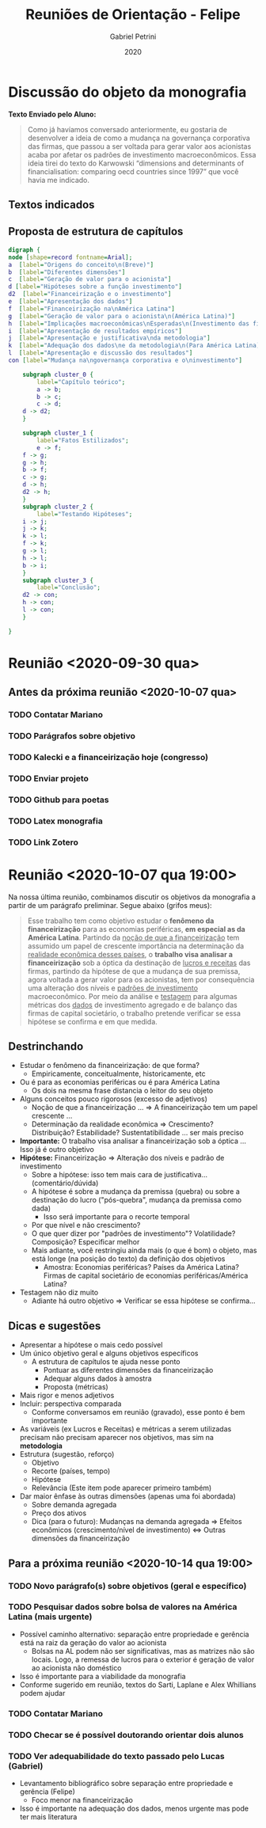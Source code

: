 #+OPTIONS: num:nil
#+TITLE: Reuniões de Orientação - Felipe
#+AUTHOR: Gabriel Petrini
#+DATE: 2020

#+HTML_HEAD: <link rel="stylesheet" type="text/css" href="http://www.pirilampo.org/styles/readtheorg/css/htmlize.css"/>
#+HTML_HEAD: <link rel="stylesheet" type="text/css" href="http://www.pirilampo.org/styles/readtheorg/css/readtheorg.css"/>

#+HTML_HEAD: <script src="https://ajax.googleapis.com/ajax/libs/jquery/2.1.3/jquery.min.js"></script>
#+HTML_HEAD: <script src="https://maxcdn.bootstrapcdn.com/bootstrap/3.3.4/js/bootstrap.min.js"></script>
#+HTML_HEAD: <script type="text/javascript" src="http://www.pirilampo.org/styles/lib/js/jquery.stickytableheaders.min.js"></script>
#+HTML_HEAD: <script type="text/javascript" src="http://www.pirilampo.org/styles/readtheorg/js/readtheorg.js"></script>

* Discussão do objeto da monografia

*Texto Enviado pelo Aluno:*

#+BEGIN_QUOTE
Como já havíamos conversado anteriormente, eu gostaria de desenvolver a ideia de como a mudança na governança corporativa das firmas, que passou a ser voltada para gerar valor aos acionistas acaba por afetar os padrões de investimento macroeconômicos. Essa ideia tirei do texto do Karwowski “dimensions and determinants of financialisation: comparing oecd countries since 1997” que você havia me indicado.
#+END_QUOTE



** Textos indicados


** Proposta de estrutura de capítulos

#+BEGIN_SRC dot :file capitulos.png
digraph {
node [shape=record fontname=Arial];
a  [label="Origens do conceito\n(Breve)"]
b  [label="Diferentes dimensões"]
c  [label="Geração de valor para o acionista"]
d [label="Hipóteses sobre a função investimento"]
d2  [label="Financeirização e o investimento"]
e  [label="Apresentação dos dados"]
f  [label="Financeirização na\nAmérica Latina"]
g  [label="Geração de valor para o acionista\n(América Latina)"]
h  [label="Implicações macroeconômicas\nEsperadas\n(Investimento das firmas)"]
i  [label="Apresentação de resultados empíricos"]
j  [label="Apresentação e justificativa\nda metodologia"]
k  [label="Adequação dos dados\ne da metodologia\n(Para América Latina)"]
l  [label="Apresentação e discussão dos resultados"]
con [label="Mudança na\ngovernança corporativa e o\ninvestimento"]

    subgraph cluster_0 {
        label="Capítulo teórico";
        a -> b;
        b -> c;
        c -> d;
	d -> d2;
    }

    subgraph cluster_1 {
        label="Fatos Estilizados";
        e -> f;
	f -> g;
	g -> h;
	b -> f;
	c -> g;
	d -> h;
	d2 -> h;
    }
    subgraph cluster_2 {
        label="Testando Hipóteses";
	i -> j;
	j -> k;
	k -> l;
	f -> k;
	g -> l;
	h -> l;
	b -> i;
    }
    subgraph cluster_3 {
        label="Conclusão";
	d2 -> con;
	h -> con;
	l -> con;
    }

}
#+END_SRC

#+RESULTS:
[[file:capitulos.png]]

* Reunião <2020-09-30 qua>

** Antes da próxima reunião <2020-10-07 qua>

*** TODO Contatar Mariano
*** TODO Parágrafos sobre objetivo
*** TODO Kalecki e a financeirização hoje (congresso)
*** TODO Enviar projeto
*** TODO Github para poetas
*** TODO Latex monografia
*** TODO Link Zotero

* Reunião <2020-10-07 qua 19:00>

Na nossa última reunião, combinamos discutir os objetivos da monografia a partir de um parágrafo preliminar. Segue abaixo (grifos meus):

#+BEGIN_QUOTE
Esse trabalho tem como objetivo estudar o *fenômeno da financeirização* para as economias periféricas, *em especial as da América Latina*. Partindo da _noção de que a financeirização_  tem assumido um papel de crescente importância na determinação da _realidade econômica desses países_, o *trabalho visa analisar a financeirização* sob a óptica da destinação de _lucros e receitas_ das firmas, partindo da hipótese de que a mudança de sua premissa, agora voltada a gerar valor para os acionistas, tem por consequência uma alteração dos níveis e _padrões de investimento_ macroeconômico. Por meio da análise e _testagem_ para algumas métricas dos _dados_ de investimento agregado e de balanço das firmas de capital societário, o trabalho pretende verificar se essa hipótese se confirma e em que medida.
#+END_QUOTE


** Destrinchando

- Estudar o fenômeno da financeirização: de que forma?
  - Empiricamente, conceitualmente, historicamente, etc
- Ou é para as economias periféricas ou é para América Latina
  - Os dois na mesma frase distancia o leitor do seu objeto
- Alguns conceitos pouco rigorosos (excesso de adjetivos)
  - Noção de que a financeirização ... $\Rightarrow$ A financeirização tem um papel crescente ...
  - Determinação da realidade econômica $\Rightarrow$ Crescimento? Distribuição? Estabilidade? Sustentatibilidade ... ser mais preciso
- *Importante:* O trabalho visa analisar a financeirização sob a óptica ... Isso já é outro objetivo
- *Hipótese:* Financeirização $\Rightarrow$ Alteração dos níveis e padrão de investimento
  - Sobre a hipótese: isso tem mais cara de justificativa... (comentário/dúvida)
  - A hipótese é sobre a mudança da premissa (quebra) ou sobre a destinação do lucro ("pós-quebra", mudança da premissa como dada)
    - Isso será importante para o recorte temporal
  - Por que nível e não crescimento?
  - O que quer dizer por "padrões de investimento"? Volatilidade? Composição? Especificar melhor
  - Mais adiante, você restringiu ainda mais (o que é bom) o objeto, mas está longe (na posição do texto) da definição dos objetivos
    - Amostra: Economias periféricas? Países da América Latina? Firmas de capital societário de economias periféricas/América Latina?
- Testagem não diz muito
  - Adiante há outro objetivo $\Rightarrow$ Verificar se essa hipótese se confirma...

** Dicas e sugestões

  - Apresentar a hipótese o mais cedo possível
  - Um único objetivo geral e alguns objetivos específicos
    - A estrutura de capítulos te ajuda nesse ponto
      - Pontuar as diferentes dimensões da financeirização
      - Adequar alguns dados à amostra
      - Proposta (métricas)
  - Mais rigor e menos adjetivos
  - Incluir: perspectiva comparada
    - Conforme conversamos em reunião (gravado), esse ponto é bem importante
  - As variáveis (ex Lucros e Receitas) e métricas a serem utilizadas precisam não precisam aparecer nos objetivos, mas sim na *metodologia*
  - Estrutura (sugestão, reforço)
    - Objetivo
    - Recorte (países, tempo)
    - Hipótese
    - Relevância (Este item pode aparecer primeiro também)
  - Dar maior ênfase às outras dimensões (apenas uma foi abordada)
    - Sobre demanda agregada
    - Preço dos ativos
    - Dica (para o futuro): Mudanças na demanda agregada $\Rightarrow$ Efeitos econômicos (crescimento/nível de investimento) $\Leftrightarrow$ Outras dimensões da financeirização


** Para a próxima reunião <2020-10-14 qua 19:00>

*** TODO Novo parágrafo(s) sobre objetivos (geral e específico)

*** TODO Pesquisar dados sobre bolsa de valores na América Latina (mais urgente)

- Possível caminho alternativo: separação entre propriedade e gerência está na raiz da geração do valor ao acionista
  - Bolsas na AL podem não ser significativas, mas as matrizes não são locais. Logo, a remessa de lucros para o exterior é geração de valor ao acionista não doméstico
- Isso é importante para a viabilidade da monografia
- Conforme sugerido em reunião, textos do Sarti, Laplane e Alex Whillians podem ajudar


*** TODO Contatar Mariano

*** TODO Checar se é possível doutorando orientar dois alunos

*** TODO Ver adequabilidade do texto passado pelo Lucas (Gabriel)
- Levantamento bibliográfico sobre separação entre propriedade e gerência (Felipe)
   - Foco menor na financeirização
- Isso é importante na adequação dos dados, menos urgente mas pode ter mais literatura
